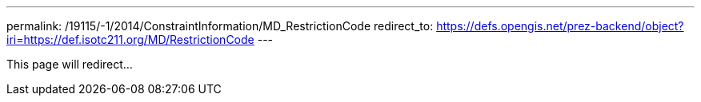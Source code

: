 ---
permalink: /19115/-1/2014/ConstraintInformation/MD_RestrictionCode
redirect_to: https://defs.opengis.net/prez-backend/object?iri=https://def.isotc211.org/MD/RestrictionCode
---

This page will redirect...
